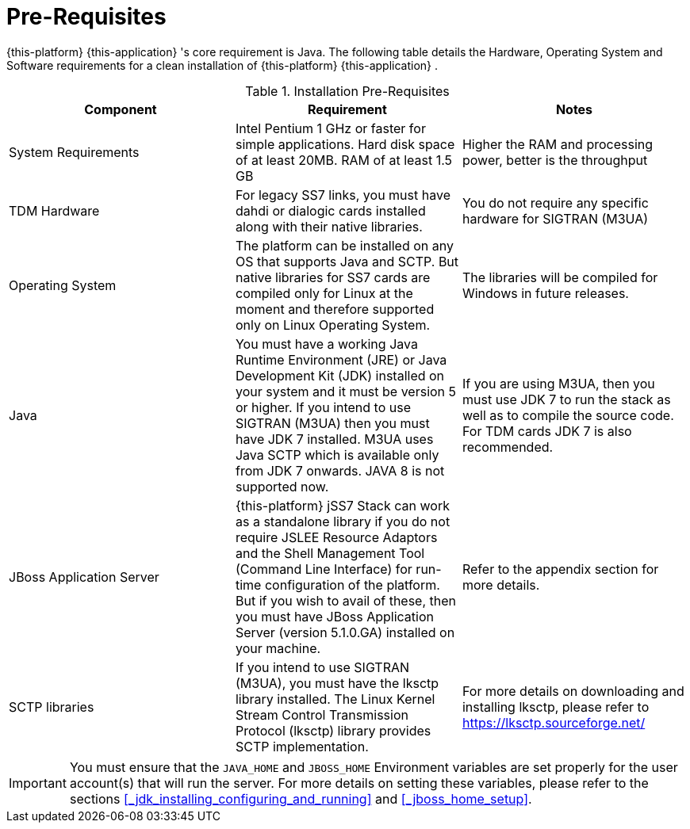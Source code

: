 = Pre-Requisites

{this-platform} {this-application} 's core requirement is Java.
The following table details the Hardware, Operating System and Software requirements for a clean installation of {this-platform} {this-application} .
 

.Installation Pre-Requisites
[cols="1,1,1", frame="all", options="header"]
|===
| Component | Requirement | Notes
| System Requirements | Intel Pentium 1 GHz or faster for simple applications. Hard disk space of at least 20MB. RAM of at least 1.5 GB | Higher the RAM and processing power, better is the throughput
| TDM Hardware | For legacy SS7 links, you must have dahdi or dialogic cards installed along with their native libraries. |  You do not require any specific hardware for SIGTRAN (M3UA)
| Operating System | The platform can be installed on any OS that supports Java and SCTP. But native libraries for SS7 cards are compiled only for Linux at the moment and therefore supported only on Linux Operating System. | The libraries will be compiled for Windows in future releases.
| Java | You must have a working Java Runtime Environment (JRE) or Java Development Kit (JDK) installed on your system and it must be version 5 or higher. If you intend to use SIGTRAN (M3UA) then you must have JDK 7 installed. M3UA uses Java SCTP which is available only from JDK 7 onwards. JAVA 8 is not supported now. | If you are using M3UA, then you must use JDK 7 to run the stack as well as to compile the source code. For TDM cards JDK 7 is also recommended. 
| JBoss Application Server | {this-platform} jSS7 Stack can work as a standalone library if you do not require JSLEE Resource Adaptors and the Shell Management Tool (Command Line Interface) for run-time configuration of the platform. But if you wish to avail of these, then you must have JBoss Application Server (version 5.1.0.GA) installed on your machine. | Refer to the appendix section for more details.
| SCTP libraries | If you intend to use SIGTRAN (M3UA), you must have the lksctp library installed. The Linux Kernel Stream Control Transmission Protocol (lksctp) library provides SCTP implementation. | For more details on downloading and installing lksctp, please refer to https://lksctp.sourceforge.net/
|===


IMPORTANT: You must ensure that the `JAVA_HOME` and `JBOSS_HOME` Environment variables are set properly for the user account(s) that will run the server.
For more details on setting these variables, please refer to the sections <<_jdk_installing_configuring_and_running>> and <<_jboss_home_setup>>. 

